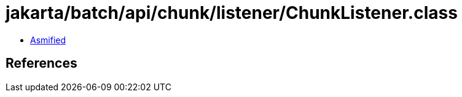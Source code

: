 = jakarta/batch/api/chunk/listener/ChunkListener.class

 - link:ChunkListener-asmified.java[Asmified]

== References

